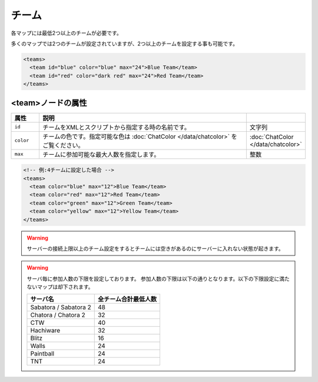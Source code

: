 チーム
======

各マップには最低2つ以上のチームが必要です。

多くのマップでは2つのチームが設定されていますが、2つ以上のチームを設定する事も可能です。

.. code-block:: xml

   <teams>
     <team id="blue" color="blue" max="24">Blue Team</team>
     <team id="red" color="dark red" max="24">Red Team</team>
   </teams>

<team>ノードの属性
^^^^^^^^^^^^^^^^^^

.. csv-table::
   :header: 属性, 説明
   :widths: 10, 80, 10

   ``id``, チームをXMLとスクリプトから指定する時の名前です。, 文字列
   ``color``, チームの色です。指定可能な色は :doc:`ChatColor </data/chatcolor>` をご覧ください。, :doc:`ChatColor </data/chatcolor>`
   ``max``, チームに参加可能な最大人数を指定します。, 整数

.. code-block:: xml

   <!-- 例:4チームに設定した場合 -->
   <teams>
     <team color="blue" max="12">Blue Team</team>
     <team color="red" max="12">Red Team</team>
     <team color="green" max="12">Green Team</team>
     <team color="yellow" max="12">Yellow Team</team>
   </teams>

.. warning::

   サーバーの接続上限以上のチーム設定をするとチームには空きがあるのにサーバーに入れない状態が起きます。

.. warning::

   サーバ毎に参加人数の下限を設定しております。
   参加人数の下限は以下の通りとなります。以下の下限設定に満たないマップは却下されます。

   .. csv-table::
      :header: サーバ名, 全チーム合計最低人数

      Sabatora / Sabatora 2, 48
      Chatora / Chatora 2, 32
      CTW, 40
      Hachiware, 32
      Blitz, 16
      Walls, 24
      Paintball, 24
      TNT, 24
